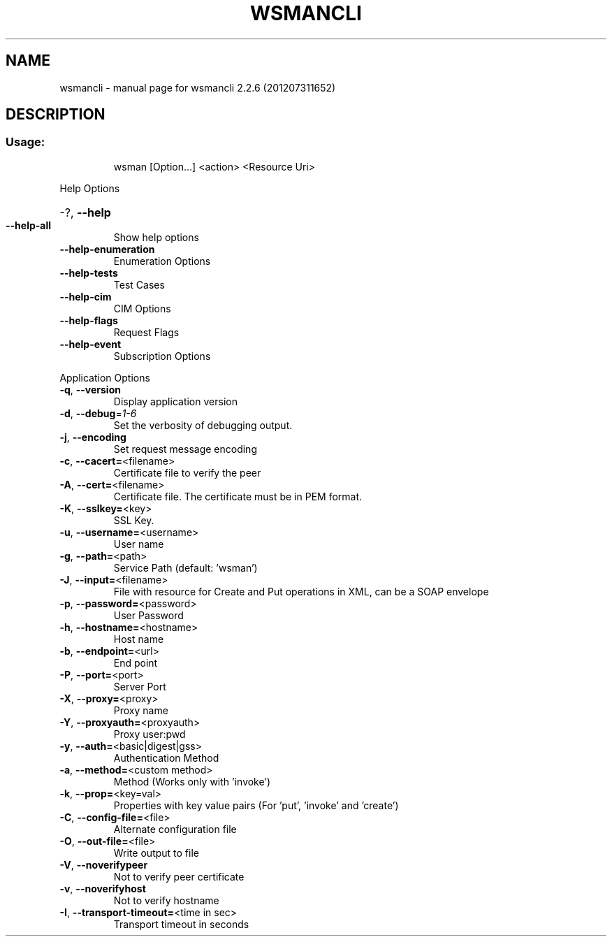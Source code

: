 .\" DO NOT MODIFY THIS FILE!  It was generated by help2man 1.40.4.
.TH WSMANCLI "1" "July 2012" "wsmancli 2.2.6 (201207311652)" "User Commands"
.SH NAME
wsmancli \- manual page for wsmancli 2.2.6 (201207311652)
.SH DESCRIPTION
.SS "Usage:"
.IP
wsman [Option...] <action> <Resource Uri>
.PP
Help Options
.HP
\-?, \fB\-\-help\fR
.TP
\fB\-\-help\-all\fR
Show help options
.TP
\fB\-\-help\-enumeration\fR
Enumeration Options
.TP
\fB\-\-help\-tests\fR
Test Cases
.TP
\fB\-\-help\-cim\fR
CIM Options
.TP
\fB\-\-help\-flags\fR
Request Flags
.TP
\fB\-\-help\-event\fR
Subscription Options
.PP
Application Options
.TP
\fB\-q\fR, \fB\-\-version\fR
Display application version
.TP
\fB\-d\fR, \fB\-\-debug\fR=\fI1\-6\fR
Set the verbosity of debugging output.
.TP
\fB\-j\fR, \fB\-\-encoding\fR
Set request message encoding
.TP
\fB\-c\fR, \fB\-\-cacert=\fR<filename>
Certificate file to verify the peer
.TP
\fB\-A\fR, \fB\-\-cert=\fR<filename>
Certificate file. The certificate must be in PEM format.
.TP
\fB\-K\fR, \fB\-\-sslkey=\fR<key>
SSL Key.
.TP
\fB\-u\fR, \fB\-\-username=\fR<username>
User name
.TP
\fB\-g\fR, \fB\-\-path=\fR<path>
Service Path (default: 'wsman')
.TP
\fB\-J\fR, \fB\-\-input=\fR<filename>
File with resource for Create and Put operations in XML, can be a SOAP envelope
.TP
\fB\-p\fR, \fB\-\-password=\fR<password>
User Password
.TP
\fB\-h\fR, \fB\-\-hostname=\fR<hostname>
Host name
.TP
\fB\-b\fR, \fB\-\-endpoint=\fR<url>
End point
.TP
\fB\-P\fR, \fB\-\-port=\fR<port>
Server Port
.TP
\fB\-X\fR, \fB\-\-proxy=\fR<proxy>
Proxy name
.TP
\fB\-Y\fR, \fB\-\-proxyauth=\fR<proxyauth>
Proxy user:pwd
.TP
\fB\-y\fR, \fB\-\-auth=\fR<basic|digest|gss>
Authentication Method
.TP
\fB\-a\fR, \fB\-\-method=\fR<custom method>
Method (Works only with 'invoke')
.TP
\fB\-k\fR, \fB\-\-prop=\fR<key=val>
Properties with key value pairs (For 'put', 'invoke' and 'create')
.TP
\fB\-C\fR, \fB\-\-config\-file=\fR<file>
Alternate configuration file
.TP
\fB\-O\fR, \fB\-\-out\-file=\fR<file>
Write output to file
.TP
\fB\-V\fR, \fB\-\-noverifypeer\fR
Not to verify peer certificate
.TP
\fB\-v\fR, \fB\-\-noverifyhost\fR
Not to verify hostname
.TP
\fB\-I\fR, \fB\-\-transport\-timeout=\fR<time in sec>
Transport timeout in seconds

